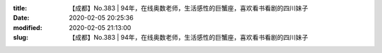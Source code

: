 
:title: 【成都】No.383 | 94年，在线奥数老师，生活感性的巨蟹座，喜欢看书看剧的四川妹子
:date: 2020-02-05 20:25:36
:modified: 2020-02-05 21:13:00
:slug: 【成都】No.383 | 94年，在线奥数老师，生活感性的巨蟹座，喜欢看书看剧的四川妹子


.. raw:: html
    :file: html/【成都】No.383 | 94年，在线奥数老师，生活感性的巨蟹座，喜欢看书看剧的四川妹子.html

